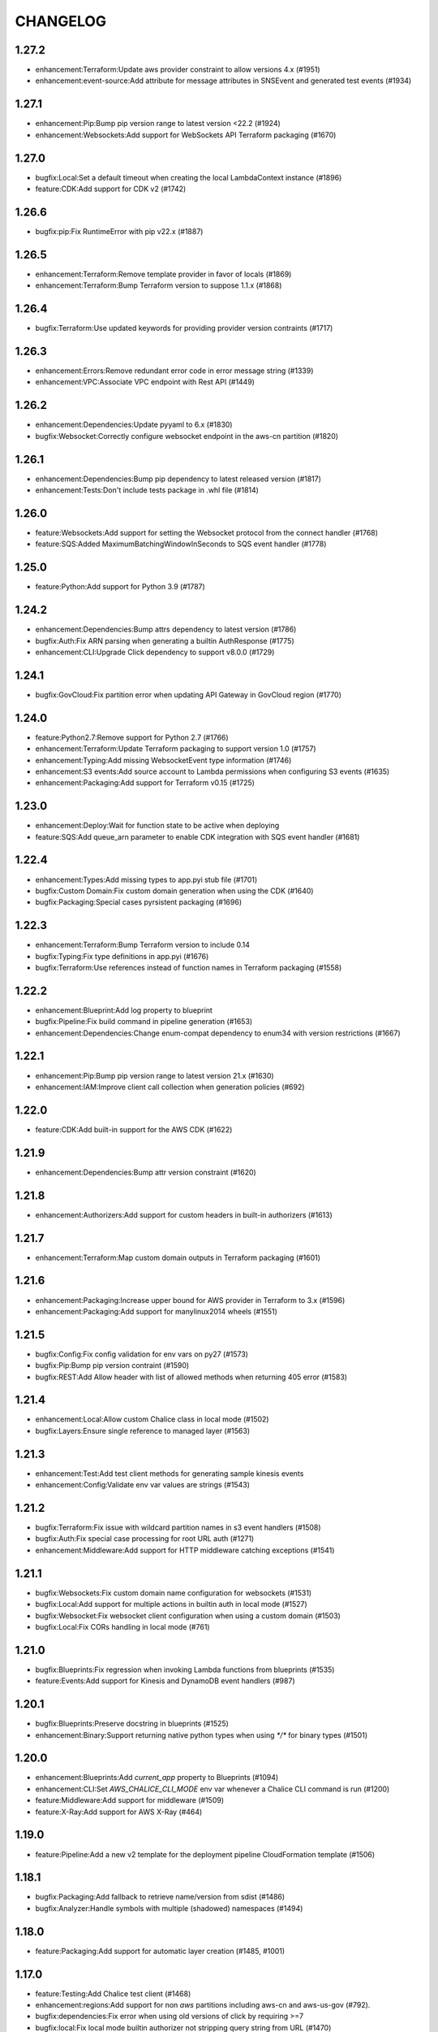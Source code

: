 =========
CHANGELOG
=========

1.27.2
======

* enhancement:Terraform:Update aws provider constraint to allow versions 4.x (#1951)
* enhancement:event-source:Add attribute for message attributes in SNSEvent and generated test events (#1934)


1.27.1
======

* enhancement:Pip:Bump pip version range to latest version <22.2 (#1924)
* enhancement:Websockets:Add support for WebSockets API Terraform packaging (#1670)


1.27.0
======

* bugfix:Local:Set a default timeout when creating the local LambdaContext instance (#1896)
* feature:CDK:Add support for CDK v2 (#1742)


1.26.6
======

* bugfix:pip:Fix RuntimeError with pip v22.x (#1887)


1.26.5
======

* enhancement:Terraform:Remove template provider in favor of locals (#1869)
* enhancement:Terraform:Bump Terraform version to suppose 1.1.x (#1868)


1.26.4
======

* bugfix:Terraform:Use updated keywords for providing provider version contraints (#1717)


1.26.3
======

* enhancement:Errors:Remove redundant error code in error message string (#1339)
* enhancement:VPC:Associate VPC endpoint with Rest API (#1449)


1.26.2
======

* enhancement:Dependencies:Update pyyaml to 6.x (#1830)
* bugfix:Websocket:Correctly configure websocket endpoint in the aws-cn partition (#1820)


1.26.1
======

* enhancement:Dependencies:Bump pip dependency to latest released version (#1817)
* enhancement:Tests:Don't include tests package in .whl file (#1814)


1.26.0
======

* feature:Websockets:Add support for setting the Websocket protocol from the connect handler (#1768)
* feature:SQS:Added MaximumBatchingWindowInSeconds to SQS event handler (#1778)


1.25.0
======

* feature:Python:Add support for Python 3.9 (#1787)


1.24.2
======

* enhancement:Dependencies:Bump attrs dependency to latest version (#1786)
* bugfix:Auth:Fix ARN parsing when generating a builtin AuthResponse (#1775)
* enhancement:CLI:Upgrade Click dependency to support v8.0.0 (#1729)


1.24.1
======

* bugfix:GovCloud:Fix partition error when updating API Gateway in GovCloud region (#1770)


1.24.0
======

* feature:Python2.7:Remove support for Python 2.7 (#1766)
* enhancement:Terraform:Update Terraform packaging to support version 1.0 (#1757)
* enhancement:Typing:Add missing WebsocketEvent type information (#1746)
* enhancement:S3 events:Add source account to Lambda permissions when configuring S3 events (#1635)
* enhancement:Packaging:Add support for Terraform v0.15 (#1725)


1.23.0
======

* enhancement:Deploy:Wait for function state to be active when deploying
* feature:SQS:Add queue_arn parameter to enable CDK integration with SQS event handler (#1681)


1.22.4
======

* enhancement:Types:Add missing types to app.pyi stub file (#1701)
* bugfix:Custom Domain:Fix custom domain generation when using the CDK (#1640)
* bugfix:Packaging:Special cases pyrsistent packaging (#1696)


1.22.3
======

* enhancement:Terraform:Bump Terraform version to include 0.14
* bugfix:Typing:Fix type definitions in app.pyi (#1676)
* bugfix:Terraform:Use references instead of function names in Terraform packaging (#1558)


1.22.2
======

* enhancement:Blueprint:Add log property to blueprint
* bugfix:Pipeline:Fix build command in pipeline generation (#1653)
* enhancement:Dependencies:Change enum-compat dependency to enum34 with version restrictions (#1667)


1.22.1
======

* enhancement:Pip:Bump pip version range to latest version 21.x (#1630)
* enhancement:IAM:Improve client call collection when generation policies (#692)


1.22.0
======

* feature:CDK:Add built-in support for the AWS CDK (#1622)


1.21.9
======

* enhancement:Dependencies:Bump attr version constraint (#1620)


1.21.8
======

* enhancement:Authorizers:Add support for custom headers in built-in authorizers (#1613)


1.21.7
======

* enhancement:Terraform:Map custom domain outputs in Terraform packaging (#1601)


1.21.6
======

* enhancement:Packaging:Increase upper bound for AWS provider in Terraform to 3.x (#1596)
* enhancement:Packaging:Add support for manylinux2014 wheels (#1551)


1.21.5
======

* bugfix:Config:Fix config validation for env vars on py27 (#1573)
* bugfix:Pip:Bump pip version contraint (#1590)
* bugfix:REST:Add Allow header with list of allowed methods when returning 405 error (#1583)


1.21.4
======

* enhancement:Local:Allow custom Chalice class in local mode (#1502)
* bugfix:Layers:Ensure single reference to managed layer (#1563)


1.21.3
======

* enhancement:Test:Add test client methods for generating sample kinesis events
* enhancement:Config:Validate env var values are strings (#1543)


1.21.2
======

* bugfix:Terraform:Fix issue with wildcard partition names in s3 event handlers (#1508)
* bugfix:Auth:Fix special case processing for root URL auth (#1271)
* enhancement:Middleware:Add support for HTTP middleware catching exceptions (#1541)


1.21.1
======

* bugfix:Websockets:Fix custom domain name configuration for websockets (#1531)
* bugfix:Local:Add support for multiple actions in builtin auth in local mode (#1527)
* bugfix:Websocket:Fix websocket client configuration when using a custom domain (#1503)
* bugfix:Local:Fix CORs handling in local mode (#761)


1.21.0
======

* bugfix:Blueprints:Fix regression when invoking Lambda functions from blueprints (#1535)
* feature:Events:Add support for Kinesis and DynamoDB event handlers (#987)


1.20.1
======

* bugfix:Blueprints:Preserve docstring in blueprints (#1525)
* enhancement:Binary:Support returning native python types when using `*/*` for binary types (#1501)


1.20.0
======

* enhancement:Blueprints:Add `current_app` property to Blueprints (#1094)
* enhancement:CLI:Set `AWS_CHALICE_CLI_MODE` env var whenever a Chalice CLI command is run (#1200)
* feature:Middleware:Add support for middleware (#1509)
* feature:X-Ray:Add support for AWS X-Ray (#464)


1.19.0
======

* feature:Pipeline:Add a new v2 template for the deployment pipeline CloudFormation template (#1506)


1.18.1
======

* bugfix:Packaging:Add fallback to retrieve name/version from sdist (#1486)
* bugfix:Analyzer:Handle symbols with multiple (shadowed) namespaces (#1494)


1.18.0
======

* feature:Packaging:Add support for automatic layer creation (#1485, #1001)


1.17.0
======

* feature:Testing:Add Chalice test client (#1468)
* enhancement:regions:Add support for non `aws` partitions including aws-cn and aws-us-gov (#792).
* bugfix:dependencies:Fix error when using old versions of click by requiring >=7
* bugfix:local:Fix local mode builtin authorizer not stripping query string from URL (#1470)


1.16.0
======

* enhancement:local:Avoid error from cognito client credentials in local authorizer (#1447)
* bugfix:package:Traverse symlinks to directories when packaging the vendor directory (#583).
* feature:DomainName:Add support for custom domain names to REST/WebSocket APIs (#1194)
* feature:auth:Add support for oauth scopes on routes (#1444).


1.15.1
======

* bugfix:packaging:Fix setup.py dependencies where the wheel package was not being installed (#1435)


1.15.0
======

* feature:blueprints:Mark blueprints as an accepted API (#1250)
* feature:package:Add ability to generate and merge yaml CloudFormation templates (#1425)
* enhancement:terraform:Allow generated terraform template to be used as a terraform module (#1300)
* feature:logs:Add support for tailing logs (#4).


1.14.1
======

* enhancement:pip:Update pip version range to 20.1.


1.14.0
======

* bugfix:packaging:Fix pandas packaging regression (#1398)
* feature:CLI:Add ``dev plan/appgraph`` commands (#1396)
* enhancement:SQS:Validate queue name is used and not queue URL or ARN (#1388)


1.13.1
======

* enhancement:local:Add support for multiValueHeaders in local mode (#1381).
* bugfix:local:Make ``current_request`` thread safe in local mode (#759)
* enhancement:local:Add support for cognito in local mode (#1377).
* bugfix:packaging:Fix terraform generation when injecting custom domains (#1237)
* enhancement:packaging:Ensure repeatable zip file generation (#1114).
* bugfix:CORS:Fix CORS request when returning compressed binary types (#1336)


1.13.0
======

* bugfix:logs:Fix error for ``chalice logs`` when a Lambda function
  has not been invoked
  (`#1252 <https://github.com/aws/chalice/issues/1252>`__)
* feature:CORS:Add global CORS configuration
  (`#70 <https://github.com/aws/chalice/pull/70>`__)
* bugfix:packaging:Fix packaging simplejson
  (`#1304 <https://github.com/aws/chalice/pull/1304>`__)
* feature:python:Add support for Python 3.8
  (`#1315 <https://github.com/aws/chalice/pull/1315>`__)
* feature:authorizer:Add support for invocation role in custom authorizer
  (`#1303 <https://github.com/aws/chalice/pull/1303>`__)
* bugfix:packaging:Fix packaging on case-sensitive filesystems
  (`#1356 <https://github.com/aws/chalice/pull/1356>`__)


1.12.0
======

* feature:CLI:Add ``generate-models`` command
  (`#1245 <https://github.com/aws/chalice/pull/1245>`__)
* enhancement:websocket:Add ``close`` and ``info`` commands to websocket api
  (`#1259 <https://github.com/aws/chalice/pull/1259>`__)
* enhancement:dependencies:Bump upper bound on PIP to ``<19.4``
  (`#1273 <https://github.com/aws/chalice/pull/1273>`__)
  (`#1272 <https://github.com/aws/chalice/pull/1272>`__)


1.11.1
======

* bugfix:blueprint:Fix mouting blueprints with root routes
  (`#1230 <https://github.com/aws/chalice/pull/1230>`__)
* feature:rest-api:Add support for multi-value headers responses
  (`#1205 <https://github.com/aws/chalice/pull/1205>`__)


1.11.0
======

* feature:config:Add support for stage independent lambda configuration
  (`#1162 <https://github.com/aws/chalice/pull/1162>`__)
* feature:event-source:Add support for subscribing to CloudWatch Events
  (`#1126 <https://github.com/aws/chalice/pull/1126>`__)
* feature:event-source:Add a ``description`` argument to CloudWatch schedule events
  (`#1155 <https://github.com/aws/chalice/pull/1155>`__)
* bugfix:rest-api:Fix deployment of API Gateway resource policies
  (`#1220 <https://github.com/aws/chalice/pull/1220>`__)


1.10.0
======

* feature:websocket:Add experimental support for websockets
  (`#1017 <https://github.com/aws/chalice/issues/1017>`__)
* feature:rest-api:API Gateway Endpoint Type Configuration
  (`#1160 <https://github.com/aws/chalice/pull/1160>`__)
* feature:rest-api:API Gateway Resource Policy Configuration
  (`#1160 <https://github.com/aws/chalice/pull/1160>`__)
* feature:packaging:Add --merge-template option to package command
  (`#1195 <https://github.com/aws/chalice/pull/1195>`__)
* feature:packaging:Add support for packaging via terraform
  (`#1129 <https://github.com/aws/chalice/pull/1129>`__)


1.9.1
=====

* enhancement:rest-api:Make MultiDict mutable
  (`#1158 <https://github.com/aws/chalice/issues/1158>`__)


1.9.0
=====

* enhancement:dependencies:Update PIP to support up to 19.1.x
  (`#1104 <https://github.com/aws/chalice/issues/1104>`__)
* bugfix:rest-api:Fix handling of more complex Accept headers for binary
  content types
  (`#1078 <https://github.com/aws/chalice/issues/1078>`__)
* enhancement:rest-api:Raise TypeError when trying to serialize an unserializable
  type
  (`#1100 <https://github.com/aws/chalice/issues/1100>`__)
* enhancement:policy:Update ``policies.json`` file
  (`#1110 <https://github.com/aws/chalice/issues/1110>`__)
* feature:rest-api:Support repeating values in the query string
  (`#1131 <https://github.com/aws/chalice/issues/1131>`__)
* feature:packaging:Add layer support to chalice package
  (`#1130 <https://github.com/aws/chalice/issues/1130>`__)
* bugfix:rest-api:Fix bug with route ``name`` kwarg raising a ``TypeError``
  (`#1112 <https://github.com/aws/chalice/issues/1112>`__)
* enhancement:logging:Change exceptions to always be logged at the ERROR level
  (`#969 <https://github.com/aws/chalice/issues/969>`__)
* bugfix:CLI:Fix bug handling exceptions during ``chalice invoke`` on
  Python 3.7
  (`#1139 <https://github.com/aws/chalice/issues/1139>`__)
* bugfix:rest-api:Add support for API Gateway compression
  (`#672 <https://github.com/aws/chalice/issues/672>`__)
* enhancement:packaging:Add support for both relative and absolute paths for
  ``--package-dir``
  (`#940 <https://github.com/aws/chalice/issues/940>`__)


1.8.0
=====

* bugfix:packaging:Fall back to pure python version of yaml parser
  when unable to compile C bindings for PyYAML
  (`#1074 <https://github.com/aws/chalice/issues/1074>`__)
* feature:packaging:Add support for Lambda layers.
  (`#1001 <https://github.com/aws/chalice/issues/1001>`__)


1.7.0
=====

* bugfix:packaging:Fix packaging multiple local directories as dependencies
  (`#1047 <https://github.com/aws/chalice/pull/1047>`__)
* feature:event-source:Add support for passing SNS ARNs to ``on_sns_message``
  (`#1048 <https://github.com/aws/chalice/pull/1048>`__)
* feature:blueprint:Add support for Blueprints
  (`#1023 <https://github.com/aws/chalice/pull/1023>`__)
* feature:config:Add support for opting-in to experimental features
  (`#1053 <https://github.com/aws/chalice/pull/1053>`__)
* feature:event-source:Provide Lambda context in event object
  (`#856 <https://github.com/aws/chalice/issues/856>`__)


1.6.2
=====

* enhancement:dependencies:Add support for pip 18.2
  (`#991 <https://github.com/aws/chalice/pull/991>`__)
* enhancement:logging:Add more detailed debug logs to the packager.
  (`#934 <https://github.com/aws/chalice/pull/934>`__)
* feature:python:Add support for python3.7
  (`#992 <https://github.com/aws/chalice/pull/992>`__)
* feature:rest-api:Support bytes for the application/json binary type
  (`#988 <https://github.com/aws/chalice/issues/988>`__)
* enhancement:rest-api:Use more compact JSON representation by default for dicts
  (`#958 <https://github.com/aws/chalice/pull/958>`__)
* enhancement:logging:Log internal exceptions as errors
  (`#254 <https://github.com/aws/chalice/issues/254>`__)
* feature:rest-api:Generate swagger documentation from docstrings
  (`#574 <https://github.com/aws/chalice/issues/574>`__)


1.6.1
=====

* bugfix:local:Fix local mode issue with unicode responses and Content-Length
  (`#910 <https://github.com/aws/chalice/pull/910>`__)
* enhancement:dev:Fix issue with ``requirements-dev.txt`` not setting up a working
  dev environment
  (`#920 <https://github.com/aws/chalice/pull/920>`__)
* enhancement:dependencies:Add support for pip 18
  (`#910 <https://github.com/aws/chalice/pull/908>`__)


1.6.0
=====

* feature:CLI:Add ``chalice invoke`` command
  (`#900 <https://github.com/aws/chalice/issues/900>`__)


1.5.0
=====

* feature:policy:Add support for S3 upload_file/download_file in
  policy generator
  (`#889 <https://github.com/aws/chalice/pull/889>`__)


1.4.0
=====

* enhancement:CI-CD:Add support for generating python 3.6 pipelines
  (`#858 <https://github.com/aws/chalice/pull/858>`__)
* feature:event-source:Add support for connecting lambda functions to S3 events
  (`#855 <https://github.com/aws/chalice/issues/855>`__)
* feature:event-source:Add support for connecting lambda functions to SNS message
  (`#488 <https://github.com/aws/chalice/issues/488>`__)
* enhancement:local:Make ``watchdog`` an optional dependency and add a built in
  ``stat()`` based file poller
  (`#867 <https://github.com/aws/chalice/issues/867>`__)
* feature:event-source:Add support for connecting lambda functions to an SQS queue
  (`#884 <https://github.com/aws/chalice/issues/884>`__)


1.3.0
=====

* feature:config:Add support for Lambdas in a VPC
  (`#413 <https://github.com/aws/chalice/issues/413>`__,
  `#837 <https://github.com/aws/chalice/pull/837>`__,
  `#673 <https://github.com/aws/chalice/pull/673>`__)
* feature:packaging:Add support for packaging local directories
  (`#653 <https://github.com/aws/chalice/pull/653>`__)
* enhancement:local:Add support for automatically reloading the local
  dev server when files are modified
  (`#316 <https://github.com/aws/chalice/issues/316>`__,
  `#846 <https://github.com/aws/chalice/pull/846>`__,
  `#706 <https://github.com/aws/chalice/pull/706>`__)
* enhancement:logging:Add support for viewing cloudwatch logs of all
  lambda functions
  (`#841 <https://github.com/aws/chalice/issues/841>`__,
  `#849 <https://github.com/aws/chalice/pull/849>`__)


1.2.3
=====

* enhancement:dependency:Add support for pip 10
  (`#808 <https://github.com/aws/chalice/issues/808>`__)
* enhancement:policy:Update ``policies.json`` file
  (`#817 <https://github.com/aws/chalice/issues/817>`__)


1.2.2
=====

* bugfix:packaging:Fix package command not correctly setting environment variables
  (`#795 <https://github.com/aws/chalice/issues/795>`__)


1.2.1
=====

* enhancement:rest-api:Add CORS headers to error response
  (`#715 <https://github.com/aws/chalice/pull/715>`__)
* bugfix:local:Fix parsing empty query strings in local mode
  (`#767 <https://github.com/aws/chalice/pull/767>`__)
* bugfix:packaging:Fix regression in ``chalice package`` when using role arns
  (`#793 <https://github.com/aws/chalice/issues/793>`__)


1.2.0
=====


This release features a rewrite of the core deployment
code used in Chalice.  This is a backwards compatible change
for users, but you may see changes to the autogenerated
files Chalice creates.
Please read the `upgrade notes for 1.2.0
<http://chalice.readthedocs.io/en/latest/upgrading.html#v1-2-0>`__
for more detailed information about upgrading to this release.


* enhancement:rest-api:Print out full stack trace when an error occurs
  (`#711 <https://github.com/aws/chalice/issues/711>`__)
* enhancement:rest-api:Add ``image/jpeg`` as a default binary content type
  (`#707 <https://github.com/aws/chalice/pull/707>`__)
* feature:event-source:Add support for AWS Lambda only projects
  (`#162 <https://github.com/aws/chalice/issues/162>`__,
  `#640 <https://github.com/aws/chalice/issues/640>`__)
* bugfix:policy:Fix inconsistent IAM role generation with pure lambdas
  (`#685 <https://github.com/aws/chalice/issues/685>`__)
* enhancement:deployment:Rewrite Chalice deployer to more easily support additional AWS resources
  (`#604 <https://github.com/aws/chalice/issues/604>`__)
* feature:packaging:Update the ``chalice package`` command to support
  pure lambda functions and scheduled events.
  (`#772 <https://github.com/aws/chalice/issues/772>`__)
* bugfix:packaging:Fix packager edge case normalizing sdist names
  (`#778 <https://github.com/aws/chalice/issues/778>`__)
* bugfix:packaging:Fix SQLAlchemy packaging
  (`#778 <https://github.com/aws/chalice/issues/778>`__)
* bugfix:packaging:Fix packaging abi3, wheels this fixes cryptography 2.2.x packaging
  (`#764 <https://github.com/aws/chalice/issues/764>`__)


1.1.1
=====

* feature:CLI:Add ``--connection-timeout`` to the ``deploy`` command
  (`#344 <https://github.com/aws/chalice/issues/344>`__)
* bugfix:policy:Fix IAM role creation issue
  (`#565 <https://github.com/aws/chalice/issues/565>`__)
* bugfix:local:Fix `chalice local` handling of browser requests
  (`#565 <https://github.com/aws/chalice/issues/628>`__)
* enhancement:policy:Support async/await syntax in automatic policy generation
  (`#565 <https://github.com/aws/chalice/issues/646>`__)
* enhancement:packaging:Support additional PyPi package formats (.tar.bz2)
  (`#720 <https://github.com/aws/chalice/issues/720>`__)


1.1.0
=====

* enhancement:rest-api:Default to ``None`` in local mode when no query parameters
  are provided
  (`#593 <https://github.com/aws/chalice/issues/593>`__)
* enhancement:local:Add support for binding a custom address for local dev server
  (`#596 <https://github.com/aws/chalice/issues/596>`__)
* bugfix:rest-api:Fix local mode handling of routes with trailing slashes
  (`#582 <https://github.com/aws/chalice/issues/582>`__)
* bugfix:config:Scale ``lambda_timeout`` parameter correctly in local mode
  (`#579 <https://github.com/aws/chalice/pull/579>`__)
* feature:CI-CD:Add ``--codebuild-image`` to the ``generate-pipeline`` command
  (`#609 <https://github.com/aws/chalice/issues/609>`__)
* feature:CI-CD:Add ``--source`` and ``--buildspec-file`` to the
  ``generate-pipeline`` command
  (`#609 <https://github.com/aws/chalice/issues/619>`__)


1.0.4
=====

* bugfix:packaging:Fix issue deploying some packages in Windows with utf-8 characters
  (`#560 <https://github.com/aws/chalice/pull/560>`__)
* feature:packaging:Add support for custom authorizers with ``chalice package``
  (`#580 <https://github.com/aws/chalice/pull/580>`__)


1.0.3
=====

* bugfix:packaging:Fix issue with some packages with `-` or `.` in their distribution name
  (`#555 <https://github.com/aws/chalice/pull/555>`__)
* bugfix:rest-api:Fix issue where chalice local returned a 403 for successful OPTIONS requests
  (`#554 <https://github.com/aws/chalice/pull/554>`__)
* bugfix:local:Fix issue with chalice local mode causing http clients to hang on responses
  with no body
  (`#525 <https://github.com/aws/chalice/issues/525>`__)
* enhancement:local:Add ``--stage`` parameter to ``chalice local``
  (`#545 <https://github.com/aws/chalice/issues/545>`__)
* bugfix:policy:Fix issue with analyzer that followed recursive functions infinitely
  (`#531 <https://github.com/aws/chalice/issues/531>`__)


1.0.2
=====

* bugfix:rest-api:Fix issue where requestParameters were not being mapped
  correctly resulting in invalid generated javascript SDKs
  (`#498 <https://github.com/aws/chalice/issues/498>`__)
* bugfix:rest-api:Fix issue where ``api_gateway_stage`` was being
  ignored when set in the ``config.json`` file
  (`#495 <https://github.com/aws/chalice/issues/495>`__)
* bugfix:rest-api:Fix bug where ``raw_body`` would raise an exception if no HTTP
  body was provided
  (`#503 <https://github.com/aws/chalice/issues/503>`__)
* bugfix:CLI:Fix bug where exit codes were not properly being propagated during packaging
  (`#500 <https://github.com/aws/chalice/issues/500>`__)
* feature:local:Add support for Builtin Authorizers in local mode
  (`#404 <https://github.com/aws/chalice/issues/404>`__)
* bugfix:packaging:Fix environment variables being passed to subprocess while packaging
  (`#501 <https://github.com/aws/chalice/issues/501>`__)
* enhancement:rest-api:Allow view to require API keys as well as authorization
  (`#473 <https://github.com/aws/chalice/pull/473/>`__)


1.0.1
=====

* bugfix:packaging:Only use alphanumeric characters for event names in SAM template
  (`#450 <https://github.com/aws/chalice/issues/450>`__)
* enhancement:config:Print useful error message when config.json is invalid
  (`#458 <https://github.com/aws/chalice/pull/458>`__)
* bugfix:rest-api:Fix api gateway stage being set incorrectly in non-default chalice stage
  (`#$70 <https://github.com/aws/chalice/issues/470>`__)


1.0.0
=====

* enhancement:rest-api:Change default API Gateway stage name to ``api``
  (`#431 <https://github.com/awslabs/chalice/pull/431>`__)
* enhancement:local:Add support for ``CORSConfig`` in ``chalice local``
  (`#436 <https://github.com/awslabs/chalice/issues/436>`__)
* enhancement:logging:Propagate ``DEBUG`` log level when setting ``app.debug``
  (`#386 <https://github.com/awslabs/chalice/issues/386>`__)
* feature:rest-api:Add support for wildcard routes and HTTP methods in ``AuthResponse``
  (`#403 <https://github.com/awslabs/chalice/issues/403>`__)
* bugfix:policy:Fix bug when analyzing list comprehensions
  (`#412 <https://github.com/awslabs/chalice/issues/412>`__)
* enhancement:local:Update ``chalice local`` to use HTTP 1.1
  (`#448 <https://github.com/awslabs/chalice/pull/448>`__)


1.0.0b2
=======


Please read the `upgrade notes for 1.0.0b2
<http://chalice.readthedocs.io/en/latest/upgrading.html#v1-0-0b2>`__
for more detailed information about upgrading to this release.

Note: to install this beta version of chalice you must specify
``pip install 'chalice>=1.0.0b2,<2.0.0'`` or
use the ``--pre`` flag for pip: ``pip install --pre chalice``.

* enhancement:local:Set env vars from config in ``chalice local``
  (`#396 <https://github.com/awslabs/chalice/issues/396>`__)
* bugfix:packaging:Fix edge case when building packages with optional c extensions
  (`#421 <https://github.com/awslabs/chalice/pull/421>`__)
* enhancement:policy:Remove legacy ``policy.json`` file support. Policy files must
  use the stage name, e.g. ``policy-dev.json``
  (`#430 <https://github.com/awslabs/chalice/pull/540>`__)
* bugfix:deployment:Fix issue where IAM role policies were updated twice on redeploys
  (`#428 <https://github.com/awslabs/chalice/pull/428>`__)
* enhancement:rest-api:Validate route path is not an empty string
  (`#432 <https://github.com/awslabs/chalice/pull/432>`__)
* enhancement:rest-api:Change route code to invoke view function with kwargs instead of
  positional args
  (`#429 <https://github.com/awslabs/chalice/issues/429>`__)


1.0.0b1
=======


Please read the `upgrade notes for 1.0.0b1
<http://chalice.readthedocs.io/en/latest/upgrading.html#v1-0-0b1>`__
for more detailed information about upgrading to this release.

Note: to install this beta version of chalice you must specify
``pip install 'chalice>=1.0.0b1,<2.0.0'`` or
use the ``--pre`` flag for pip: ``pip install --pre chalice``.


* bugfix:rest-api:Fix unicode responses being quoted in python 2.7
  (`#262 <https://github.com/awslabs/chalice/issues/262>`__)
* feature:event-source:Add support for scheduled events
  (`#390 <https://github.com/awslabs/chalice/issues/390>`__)
* feature:event-source:Add support for pure lambda functions
  (`#390 <https://github.com/awslabs/chalice/issues/400>`__)
* feature:packaging:Add support for wheel packaging.
  (`#249 <https://github.com/awslabs/chalice/issues/249>`__)


0.10.1
======

* bugfix:deployment:Fix deployment issue for projects deployed with versions
  prior to 0.10.0
  (`#387 <https://github.com/awslabs/chalice/issues/387>`__)
* bugfix:policy:Fix crash in analyzer when encountering genexprs and listcomps
  (`#263 <https://github.com/awslabs/chalice/issues/263>`__)


0.10.0
======

* bugfix:deployment:Fix issue where provided ``iam_role_arn`` was not respected on
  redeployments of chalice applications and in the CloudFormation template
  generated by ``chalice package``
  (`#339 <https://github.com/awslabs/chalice/issues/339>`__)
* bugfix:config:Fix ``autogen_policy`` in config being ignored
  (`#367 <https://github.com/awslabs/chalice/pull/367>`__)
* feature:rest-api:Add support for view functions that share the same view url but
  differ by HTTP method
  (`#81 <https://github.com/awslabs/chalice/issues/81>`__)
* enhancement:deployment:Improve deployment error messages for deployment packages that are
  too large
  (`#246 <https://github.com/awslabs/chalice/issues/246>`__,
  `#330 <https://github.com/awslabs/chalice/issues/330>`__,
  `#380 <https://github.com/awslabs/chalice/pull/380>`__)
* feature:rest-api:Add support for built-in authorizers
  (`#356 <https://github.com/awslabs/chalice/issues/356>`__)


0.9.0
=====

* feature:rest-api:Add support for ``IAM`` authorizer
  (`#334 <https://github.com/awslabs/chalice/pull/334>`__)
* feature:config:Add support for configuring ``lambda_timeout``, ``lambda_memory_size``,
  and ``tags`` in your AWS Lambda function
  (`#347 <https://github.com/awslabs/chalice/issues/347>`__)
* bugfix:packaging:Fix vendor directory contents not being importable locally
  (`#350 <https://github.com/awslabs/chalice/pull/350>`__)
* feature:rest-api:Add support for binary payloads
  (`#348 <https://github.com/awslabs/chalice/issues/348>`__)


0.8.2
=====

* bugfix:CLI:Fix issue where ``--api-gateway-stage`` was being
  ignored (`#325 <https://github.com/awslabs/chalice/pull/325>`__)
* feature:CLI:Add ``chalice delete`` command
  (`#40 <https://github.com/awslabs/chalice/issues/40>`__)


0.8.1
=====

* enhancement:deployment:Alway overwrite existing API Gateway Rest API on updates
  (`#305 <https://github.com/awslabs/chalice/issues/305>`__)
* enhancement:CORS:Added more granular support for CORS
  (`#311 <https://github.com/awslabs/chalice/pull/311>`__)
* bugfix:local:Fix duplicate content type header in local model
  (`#311 <https://github.com/awslabs/chalice/issues/310>`__)
* bugfix:rest-api:Fix content type validation when charset is provided
  (`#306 <https://github.com/awslabs/chalice/issues/306>`__)
* enhancement:rest-api:Add back custom authorizer support
  (`#322 <https://github.com/awslabs/chalice/pull/322>`__)


0.8.0
=====

* feature:python:Add support for python3!
  (`#296 <https://github.com/awslabs/chalice/pull/296>`__)
* bugfix:packaging:Fix swagger generation when using ``api_key_required=True``
  (`#279 <https://github.com/awslabs/chalice/issues/279>`__)
* bugfix:CI-CD:Fix ``generate-pipeline`` to install requirements file before packaging
  (`#295 <https://github.com/awslabs/chalice/pull/295>`__)


0.7.0
=====

* feature:CLI:Add ``chalice package`` command.  This will
  create a SAM template and Lambda deployment package that
  can be subsequently deployed by AWS CloudFormation.
  (`#258 <https://github.com/awslabs/chalice/pull/258>`__)
* feature:CLI:Add a ``--stage-name`` argument for creating chalice stages.
  A chalice stage is a completely separate set of AWS resources.
  As a result, most configuration values can also be specified
  per chalice stage.
  (`#264 <https://github.com/awslabs/chalice/pull/264>`__,
  `#270 <https://github.com/awslabs/chalice/pull/270>`__)
* feature:policy:Add support for ``iam_role_file``, which allows you to
  specify the file location of an IAM policy to use for your app
  (`#272 <https://github.com/awslabs/chalice/pull/272>`__)
* feature:config:Add support for setting environment variables in your app
  (`#273 <https://github.com/awslabs/chalice/pull/273>`__)
* feature:CI-CD:Add a ``generate-pipeline`` command
  (`#277 <https://github.com/awslabs/chalice/pull/277>`__)


0.6.0
=====


Check out the `upgrade notes for 0.6.0
<http://chalice.readthedocs.io/en/latest/upgrading.html#v0-6-0>`__
for more detailed information about changes in this release.


* feature:local:Add port parameter to local command
  (`#220 <https://github.com/awslabs/chalice/pull/220>`__)
* feature:packaging:Add support for binary vendored packages
  (`#182 <https://github.com/awslabs/chalice/pull/182>`__,
  `#106 <https://github.com/awslabs/chalice/issues/106>`__,
  `#42 <https://github.com/awslabs/chalice/issues/42>`__)
* feature:rest-api:Add support for customizing the returned HTTP response
  (`#240 <https://github.com/awslabs/chalice/pull/240>`__,
  `#218 <https://github.com/awslabs/chalice/issues/218>`__,
  `#110 <https://github.com/awslabs/chalice/issues/110>`__,
  `#30 <https://github.com/awslabs/chalice/issues/30>`__,
  `#226 <https://github.com/awslabs/chalice/issues/226>`__)
* enhancement:packaging:Always inject latest runtime to allow for chalice upgrades
  (`#245 <https://github.com/awslabs/chalice/pull/245>`__)


0.5.1
=====

* enhancement:local:Add support for serializing decimals in ``chalice local``
  (`#187 <https://github.com/awslabs/chalice/pull/187>`__)
* enhancement:local:Add stdout handler for root logger when using ``chalice local``
  (`#186 <https://github.com/awslabs/chalice/pull/186>`__)
* enhancement:local:Map query string parameters when using ``chalice local``
  (`#184 <https://github.com/awslabs/chalice/pull/184>`__)
* enhancement:rest-api:Support Content-Type with a charset
  (`#180 <https://github.com/awslabs/chalice/issues/180>`__)
* bugfix:deployment:Fix not all resources being retrieved due to pagination
  (`#188 <https://github.com/awslabs/chalice/pull/188>`__)
* bugfix:deployment:Fix issue where root resource was not being correctly retrieved
  (`#205 <https://github.com/awslabs/chalice/pull/205>`__)
* bugfix:deployment:Handle case where local policy does not exist
  (`29 <https://github.com/awslabs/chalice/issues/29>`__)


0.5.0
=====

* enhancement:logging:Add default application logger
  (`#149 <https://github.com/awslabs/chalice/issues/149>`__)
* enhancement:local:Return 405 when method is not supported when running
  ``chalice local``
  (`#159 <https://github.com/awslabs/chalice/issues/159>`__)
* enhancement:SDK:Add path params as requestParameters so they can be used
  in generated SDKs as well as cache keys
  (`#163 <https://github.com/awslabs/chalice/issues/163>`__)
* enhancement:rest-api:Map cognito user pool claims as part of request context
  (`#165 <https://github.com/awslabs/chalice/issues/165>`__)
* feature:CLI:Add ``chalice url`` command to print the deployed URL
  (`#169 <https://github.com/awslabs/chalice/pull/169>`__)
* enhancement:deployment:Bump up retry limit on initial function creation to 30 seconds
  (`#172 <https://github.com/awslabs/chalice/pull/172>`__)
* feature:local:Add support for ``DELETE`` and ``PATCH`` in ``chalice local``
  (`#167 <https://github.com/awslabs/chalice/issues/167>`__)
* feature:CLI:Add ``chalice generate-sdk`` command
  (`#178 <https://github.com/awslabs/chalice/pull/178>`__)


0.4.0
=====

* bugfix:deployment:Fix issue where role name to arn lookup was failing due to lack of pagination
  (`#139 <https://github.com/awslabs/chalice/issues/139>`__)
* enhancement:rest-api:Raise errors when unknown kwargs are provided to ``app.route(...)``
  (`#144 <https://github.com/awslabs/chalice/pull/144>`__)
* enhancement:config:Raise validation error when configuring CORS and an OPTIONS method
  (`#142 <https://github.com/awslabs/chalice/issues/142>`__)
* feature:rest-api:Add support for multi-file applications
  (`#21 <https://github.com/awslabs/chalice/issues/21>`__)
* feature:local:Add support for ``chalice local``, which runs a local HTTP server for testing
  (`#22 <https://github.com/awslabs/chalice/issues/22>`__)


0.3.0
=====

* bugfix:rest-api:Fix bug with case insensitive headers
  (`#129 <https://github.com/awslabs/chalice/issues/129>`__)
* feature:CORS:Add initial support for CORS
  (`#133 <https://github.com/awslabs/chalice/pull/133>`__)
* enhancement:deployment:Only add API gateway permissions if needed
  (`#48 <https://github.com/awslabs/chalice/issues/48>`__)
* bugfix:policy:Fix error when dict comprehension is encountered during policy generation
  (`#131 <https://github.com/awslabs/chalice/issues/131>`__)
* enhancement:CLI:Add ``--version`` and ``--debug`` options to the chalice CLI


0.2.0
=====

* enhancement:rest-api:Add support for input content types besides ``application/json``
  (`#96 <https://github.com/awslabs/chalice/issues/96>`__)
* enhancement:rest-api:Allow ``ChaliceViewErrors`` to propagate, so that API Gateway
  can properly map HTTP status codes in non debug mode
  (`#113 <https://github.com/awslabs/chalice/issues/113>`__)
* enhancement:deployment:Add windows compatibility
  (`#31 <https://github.com/awslabs/chalice/issues/31>`__,
  `#124 <https://github.com/awslabs/chalice/pull/124>`__,
  `#103 <https://github.com/awslabs/chalice/issues/103>`__)


0.1.0
=====

* enhancement:packaging:Require ``virtualenv`` as a package dependency.
  (`#33 <https://github.com/awslabs/chalice/issues/33>`__)
* enhancement:CLI:Add ``--profile`` option when creating a new project
  (`#28 <https://github.com/awslabs/chalice/issues/28>`__)
* enhancement:rest-api:Add support for more error codes exceptions
  (`#34 <https://github.com/awslabs/chalice/issues/34>`__)
* enhancement:rest-api:Improve error validation when routes containing a
  trailing ``/`` char
  (`#65 <https://github.com/awslabs/chalice/issues/65>`__)
* enhancement:rest-api:Validate duplicate route entries
  (`#79 <https://github.com/awslabs/chalice/issues/79>`__)
* enhancement:policy:Ignore lambda expressions in policy analyzer
  (`#74 <https://github.com/awslabs/chalice/issues/74>`__)
* enhancement:rest-api:Print original error traceback in debug mode
  (`#50 <https://github.com/awslabs/chalice/issues/50>`__)
* feature:rest-api:Add support for authenticate routes
  (`#14 <https://github.com/awslabs/chalice/issues/14>`__)
* feature:policy:Add ability to disable IAM role management
  (`#61 <https://github.com/awslabs/chalice/issues/61>`__)


